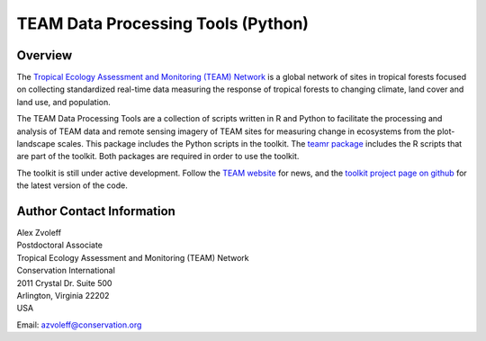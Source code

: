 ===============================================================================
TEAM Data Processing Tools (Python)
===============================================================================

Overview
_______________________________________________________________________________

The `Tropical Ecology Assessment and Monitoring (TEAM) Network 
<http://www.teamnetwork.org/>`_ is a global network of sites in tropical 
forests focused on collecting standardized real-time data measuring the 
response of tropical forests to changing climate, land cover and land use, and 
population.

The TEAM Data Processing Tools are a collection of scripts written in R and 
Python to facilitate the processing and analysis of TEAM data and remote 
sensing imagery of TEAM sites for measuring change in ecosystems from the 
plot-landscape scales.  This package includes the Python scripts in the 
toolkit.  The `teamr package
<https://github.com/azvoleff/teamr>`_ includes the R scripts that are part of 
the toolkit. Both packages are required in order to use the toolkit.

The toolkit is still under active development. Follow the `TEAM website 
<http://www.teamnetwork.org/>`_ for news, and the `toolkit project page on 
github
<https://github.com/azvoleff/teampy>`_ for the latest version of the code.
 
Author Contact Information
_______________________________________________________________________________

| Alex Zvoleff
| Postdoctoral Associate
| Tropical Ecology Assessment and Monitoring (TEAM) Network
| Conservation International
| 2011 Crystal Dr. Suite 500
| Arlington, Virginia 22202
| USA

Email: azvoleff@conservation.org
